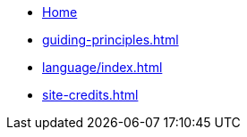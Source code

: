 * xref:index.adoc[Home]
* xref:guiding-principles.adoc[]
* xref:language/index.adoc[]
* xref:site-credits.adoc[]
